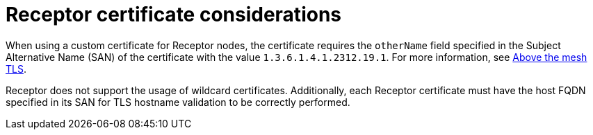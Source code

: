 :_mod-docs-content-type: CONCEPT

[id="receptor-certificate-considerations"]
= Receptor certificate considerations

When using a custom certificate for Receptor nodes, the certificate requires the `otherName` field specified in the Subject Alternative Name (SAN) of the certificate with the value `1.3.6.1.4.1.2312.19.1`. For more information, see link:https://ansible.readthedocs.io/projects/receptor/en/latest/user_guide/tls.html#above-the-mesh-tls[Above the mesh TLS].

Receptor does not support the usage of wildcard certificates. Additionally, each Receptor certificate must have the host FQDN specified in its SAN for TLS hostname validation to be correctly performed.
